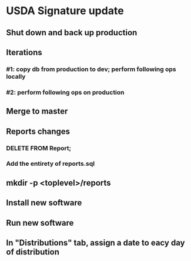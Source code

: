 #+STARTUP: showeverything
* USDA Signature update
** Shut down and back up production
** Iterations
*** #1: copy db from production to dev; perform following ops locally
*** #2: perform following ops on production
** Merge to master
** COMMENT Database changes
ALTER TABLE Fulfillment ADD COLUMN arrival_time VARCHAR DEFAULT NULL;
ALTER TABLE Fulfillment ADD COLUMN memo VARCHAR DEFAULT '';

** Reports changes
*** DELETE FROM Report;
*** Add the entirety of reports.sql
** mkdir -p <toplevel>/reports
** Install new software
** Run new software
** In "Distributions" tab, assign a date to eacy day of distribution
